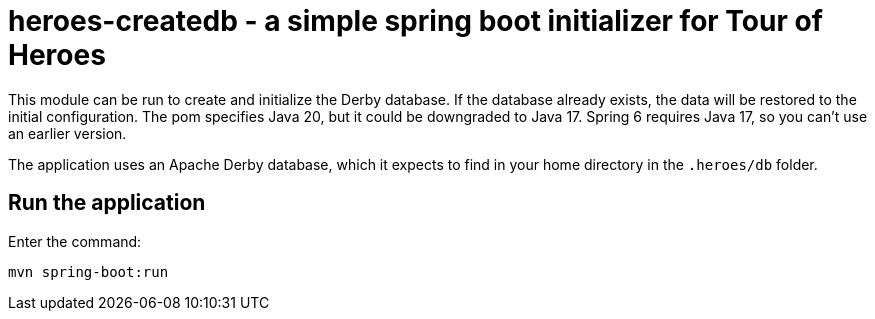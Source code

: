 = heroes-createdb - a simple spring boot initializer for Tour of Heroes

This module can be run to create and initialize the Derby database.
If the database already exists, the data will be restored to the initial configuration.
The pom specifies Java 20, but it could be downgraded to Java 17. Spring 6
requires Java 17, so you can't use an earlier version.

The application uses an Apache Derby database, which it expects to find in your home directory
in the `.heroes/db` folder.

== Run the application

Enter the command:

[command]
----
mvn spring-boot:run
----
